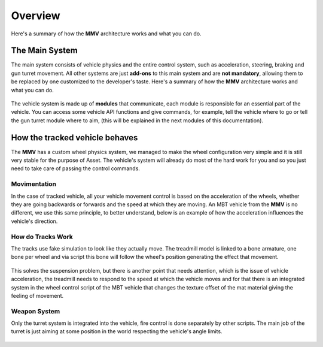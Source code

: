 .. _overview-main-system:

Overview
========

Here's a summary of how the **MMV** architecture works and what you can do.

The Main System
~~~~~~~~~~~~~~~

The main system consists of vehicle physics and the entire control system, such 
as acceleration, steering, braking and gun turret movement. All other systems are just 
**add-ons** to this main system and are **not mandatory**, allowing them to be replaced 
by one customized to the developer's taste. Here's a summary of how the **MMV** 
architecture works and what you can do.

.. figure:: images/overview/main_system_diagram.jpg
    :alt: 0%
    :scale: 70%

The vehicle system is made up of **modules** that communicate, each module is responsible 
for an essential part of the vehicle. You can access some vehicle API functions and 
give commands, for example, tell the vehicle where to go or tell the gun turret module 
where to aim, (this will be explained in the next modules of this documentation).

How the tracked vehicle behaves
~~~~~~~~~~~~~~~~~~~~~~~~~~~~~~~

The **MMV** has a custom wheel physics system, we managed to make the wheel configuration 
very simple and it is still very stable for the purpose of Asset. The vehicle's system 
will already do most of the hard work for you and so you just need to take care of passing 
the control commands.

Movimentation
-------------

In the case of tracked vehicle, all your vehicle movement control is 
based on the acceleration of the wheels, whether they are going backwards or forwards 
and the speed at which they are moving. An MBT vehicle from the **MMV** is no different, we 
use this same principle, to better understand, below is an example of how the acceleration 
influences the vehicle's direction.

.. figure:: images/overview/mbt_directions_demo.svg
    :alt: 0%
    :scale: 100%

How do Tracks Work
------------------

The tracks use fake simulation to look like they actually move. The treadmill model is
linked to a bone armature, one bone per wheel and via script this bone will follow the wheel's 
position generating the effect that movement.

.. figure:: images/overview/suspension_demo.gif
    :alt: 0%
    :scale: 155%

This solves the suspension problem, but there is another point that needs attention, which 
is the issue of vehicle acceleration, the treadmill needs to respond to the speed at which 
the vehicle moves and for that there is an integrated system in the wheel control script of 
the MBT vehicle that changes the texture offset of the mat material giving the feeling of 
movement.

.. figure:: images/overview/mbt_movement_demo.gif
    :alt: 0%
    :scale: 140%

Weapon System
-------------

Only the turret system is integrated into the vehicle, fire control is done separately by other 
scripts. The main job of the turret is just aiming at some position in the world respecting the 
vehicle's angle limits.

.. figure:: images/overview/turret_aim.jpg
    :alt: 0%
    :scale: 44%
